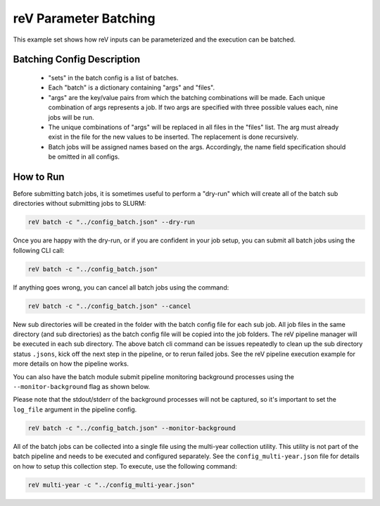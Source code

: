 reV Parameter Batching
======================

This example set shows how reV inputs can be parameterized and the execution
can be batched.

Batching Config Description
---------------------------

 - "sets" in the batch config is a list of batches.
 - Each "batch" is a dictionary containing "args" and "files".
 - "args" are the key/value pairs from which the batching combinations will be
   made. Each unique combination of args represents a job. If two args are
   specified with three possible values each, nine jobs will be run.
 - The unique combinations of "args" will be replaced in all files in the
   "files" list. The arg must already exist in the file for the new values to
   be inserted. The replacement is done recursively.
 - Batch jobs will be assigned names based on the args. Accordingly, the name
   field specification should be omitted in all configs.

How to Run
----------

Before submitting batch jobs, it is sometimes useful to perform a "dry-run"
which will create all of the batch sub directories without submitting jobs to
SLURM:

.. code-block:: bash

    reV batch -c "../config_batch.json" --dry-run

Once you are happy with the dry-run, or if you are confident in your job setup,
you can submit all batch jobs using the following CLI call:

.. code-block:: bash

    reV batch -c "../config_batch.json"

If anything goes wrong, you can cancel all batch jobs using the command:

.. code-block:: bash

    reV batch -c "../config_batch.json" --cancel

New sub directories will be created in the folder with the batch config file
for each sub job. All job files in the same directory (and sub directories) as
the batch config file will be copied into the job folders. The reV pipeline
manager will be executed in each sub directory. The above batch cli command
can be issues repeatedly to clean up the sub directory status ``.jsons``,
kick off the next step in the pipeline, or to rerun failed jobs. See the reV
pipeline execution example for more details on how the pipeline works.

You can also have the batch module submit pipeline monitoring background
processes using the ``--monitor-background`` flag as shown below.

Please note that the stdout/stderr of the background processes will not be
captured, so it's important to set the ``log_file`` argument in the pipeline
config.

.. code-block:: bash

    reV batch -c "../config_batch.json" --monitor-background

All of the batch jobs can be collected into a single file using the multi-year
collection utility. This utility is not part of the batch pipeline and needs to
be executed and configured separately. See the ``config_multi-year.json`` file
for details on how to setup this collection step. To execute, use the following
command:

.. code-block:: bash

    reV multi-year -c "../config_multi-year.json"
